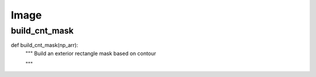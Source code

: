Image
========

build_cnt_mask
--------
::

def build_cnt_mask(np_arr):
    """ Build an exterior rectangle mask based on contour

    """
